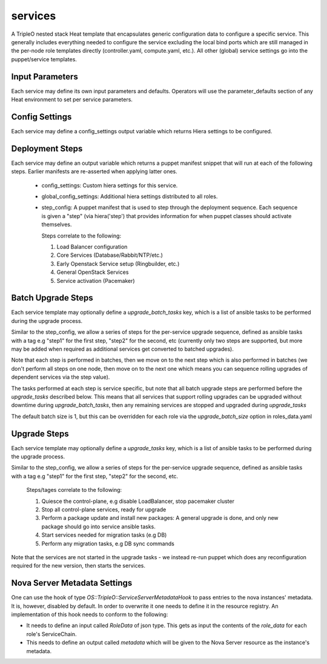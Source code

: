 ========
services
========

A TripleO nested stack Heat template that encapsulates generic configuration
data to configure a specific service. This generally includes everything
needed to configure the service excluding the local bind ports which
are still managed in the per-node role templates directly (controller.yaml,
compute.yaml, etc.). All other (global) service settings go into
the puppet/service templates.

Input Parameters
----------------

Each service may define its own input parameters and defaults.
Operators will use the parameter_defaults section of any Heat
environment to set per service parameters.

Config Settings
---------------

Each service may define a config_settings output variable which returns
Hiera settings to be configured.

Deployment Steps
----------------

Each service may define an output variable which returns a puppet manifest
snippet that will run at each of the following steps. Earlier manifests
are re-asserted when applying latter ones.

 * config_settings: Custom hiera settings for this service.

 * global_config_settings: Additional hiera settings distributed to all roles.

 * step_config: A puppet manifest that is used to step through the deployment
   sequence. Each sequence is given a "step" (via hiera('step') that provides
   information for when puppet classes should activate themselves.

   Steps correlate to the following:

   1) Load Balancer configuration

   2) Core Services (Database/Rabbit/NTP/etc.)

   3) Early Openstack Service setup (Ringbuilder, etc.)

   4) General OpenStack Services

   5) Service activation (Pacemaker)

Batch Upgrade Steps
-------------------

Each service template may optionally define a `upgrade_batch_tasks` key, which
is a list of ansible tasks to be performed during the upgrade process.

Similar to the step_config, we allow a series of steps for the per-service
upgrade sequence, defined as ansible tasks with a tag e.g "step1" for the first
step, "step2" for the second, etc (currently only two steps are supported, but
more may be added when required as additional services get converted to batched
upgrades).

Note that each step is performed in batches, then we move on to the next step
which is also performed in batches (we don't perform all steps on one node,
then move on to the next one which means you can sequence rolling upgrades of
dependent services via the step value).

The tasks performed at each step is service specific, but note that all batch
upgrade steps are performed before the `upgrade_tasks` described below.  This
means that all services that support rolling upgrades can be upgraded without
downtime during `upgrade_batch_tasks`, then any remaining services are stopped
and upgraded during `upgrade_tasks`

The default batch size is 1, but this can be overridden for each role via the
`upgrade_batch_size` option in roles_data.yaml

Upgrade Steps
-------------

Each service template may optionally define a `upgrade_tasks` key, which is a
list of ansible tasks to be performed during the upgrade process.

Similar to the step_config, we allow a series of steps for the per-service
upgrade sequence, defined as ansible tasks with a tag e.g "step1" for the first
step, "step2" for the second, etc.

   Steps/tages correlate to the following:

   1) Quiesce the control-plane, e.g disable LoadBalancer, stop pacemaker cluster

   2) Stop all control-plane services, ready for upgrade

   3) Perform a package update and install new packages: A general
      upgrade is done, and only new package should go into service
      ansible tasks.

   4) Start services needed for migration tasks (e.g DB)

   5) Perform any migration tasks, e.g DB sync commands

Note that the services are not started in the upgrade tasks - we instead re-run
puppet which does any reconfiguration required for the new version, then starts
the services.

Nova Server Metadata Settings
-----------------------------

One can use the hook of type `OS::TripleO::ServiceServerMetadataHook` to pass
entries to the nova instances' metadata. It is, however, disabled by default.
In order to overwrite it one needs to define it in the resource registry. An
implementation of this hook needs to conform to the following:

* It needs to define an input called `RoleData` of json type. This gets as
  input the contents of the `role_data` for each role's ServiceChain.

* This needs to define an output called `metadata` which will be given to the
  Nova Server resource as the instance's metadata.
